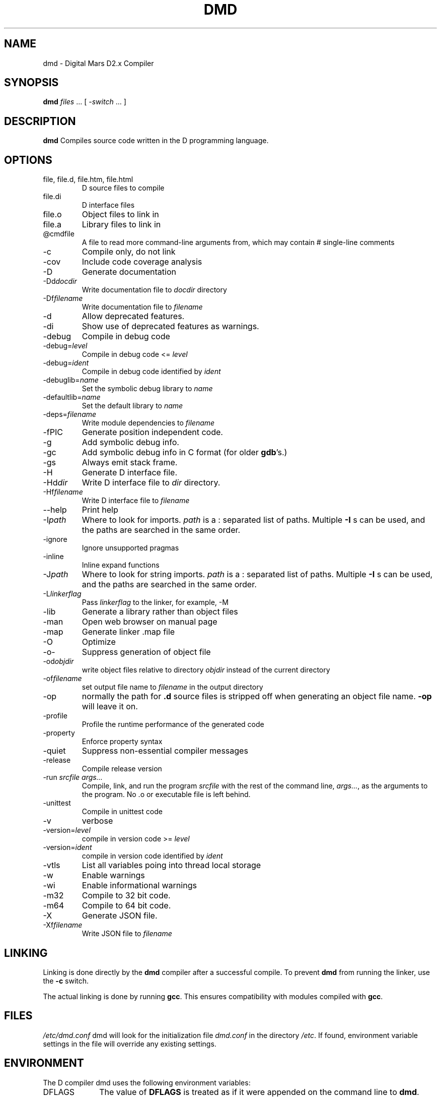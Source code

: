 .TH DMD 1 "2011-02-22" "Digital Mars" "Digital Mars D"
.SH NAME
dmd \- Digital Mars D2.x Compiler
.SH SYNOPSIS
.B dmd \fIfiles\fR ... [ \fI-switch\fR ... ]
.SH DESCRIPTION
.B dmd
Compiles source code written in the D programming language.
.SH OPTIONS
.IP "file, file.d, file.htm, file.html"
D source files to compile
.IP file.di
D interface files
.IP file.o  
Object files to link in
.IP file.a
Library files to link in
.IP @cmdfile
A file to read more command-line arguments from,
which may contain # single-line comments
.IP -c
Compile only, do not link
.IP -cov
Include code coverage analysis
.IP -D
Generate documentation
.IP -Dd\fIdocdir\fR
Write documentation file to
.I docdir
directory
.IP -Df\fIfilename\fR
Write documentation file to
.I filename
.IP -d
Allow deprecated features.
.IP -di
Show use of deprecated features as warnings.
.IP -debug
Compile in debug code
.IP -debug=\fIlevel\fR
Compile in debug code <=
.I level
.IP -debug=\fIident\fR
Compile in debug code identified by
.I ident
.IP -debuglib=\fIname\fR
Set the symbolic debug library to
.I name
.IP -defaultlib=\fIname\fR
Set the default library to
.I name
.IP -deps=\fIfilename\fR
Write module dependencies to
.I filename
.IP -fPIC
Generate position independent code.
.IP -g
Add symbolic debug info.
.IP -gc
Add symbolic debug info in C format (for older
\fBgdb\fR's.)
.IP -gs
Always emit stack frame.
.IP -H
Generate D interface file.
.IP -Hd\fIdir\fR
Write D interface file to
.I dir
directory.
.IP -Hf\fIfilename\fR
Write D interface file to
.I filename
.IP --help
Print help
.IP -I\fIpath\fR
Where to look for imports.
.I path
is a : separated list of paths. Multiple
.B -I
s can be used, and the paths are searched in the same
order.
.IP -ignore
Ignore unsupported pragmas
.IP -inline
Inline expand functions
.IP -J\fIpath\fR
Where to look for string imports.
.I path
is a : separated list of paths. Multiple
.B -I
s can be used, and the paths are searched in the same
order.
.IP -L\fIlinkerflag\fR
Pass
.I linkerflag
to the linker, for example, -M
.IP -lib
Generate a library rather than object files
.IP -man
Open web browser on manual page
.IP -map
Generate linker .map file
.IP -O
Optimize
.IP -o-
Suppress generation of object file
.IP -od\fIobjdir\fR
write object files relative to directory
.I objdir
instead of the current directory
.IP -of\fIfilename\fR
set output file name to
.I filename
in the output directory
.IP -op
normally the path for
.B .d
source files is stripped off when generating an object file
name.
.B -op
will leave it on.
.IP -profile
Profile the runtime performance of the generated code
.IP -property
Enforce property syntax
.IP -quiet
Suppress non-essential compiler messages
.IP -release
Compile release version
.IP "-run \fIsrcfile args...\fR"
Compile, link, and run the program
.I srcfile
with the rest of the command line, \fI args...\fR, as the
arguments to the program. No .o or executable file is left
behind.
.IP -unittest
Compile in unittest code
.IP -v
verbose
.IP -version=\fIlevel\fR
compile in version code >=
.I level
.IP -version=\fIident\fR
compile in version code identified by
.I ident
.IP -vtls
List all variables poing into thread local storage
.IP -w
Enable warnings
.IP -wi
Enable informational warnings
.IP -m32
Compile to 32 bit code.
.IP -m64
Compile to 64 bit code.
.IP -X
Generate JSON file.
.IP -Xf\fIfilename\fR
Write JSON file to 
.I filename
.SH LINKING
Linking is done directly by the
.B dmd
compiler after a successful compile. To prevent
.B dmd
from running the linker, use the
.B -c
switch.
.PP
The actual linking is done by running \fBgcc\fR.
This ensures compatibility with modules compiled with
\fBgcc\fR.
.SH FILES
.I /etc/dmd.conf
dmd will look for the initialization file
.I dmd.conf
in the directory \fI/etc\fR.
If found, environment variable settings in the file will
override any existing settings.
.SH ENVIRONMENT
The D compiler dmd uses the following environment
variables:
.IP DFLAGS 10
The value of
.B DFLAGS
is treated as if it were appended on the command line to
\fBdmd\fR.
.SH BUGS
.B -g
is only implemented for line numbers, not local symbols,
because I haven't figured out how to do it yet.
.B gdb
still works, though, at the global symbol level.
.PP
The code generator output has not been tuned yet, so it can
be bloated.
.PP
Shared libraries cannot be generated.
.PP
The exception handling is not compatible with the way
.B g++
does it. I don't know if this is an issue or not.
.PP
The compiler sometimes gets the line number wrong on an error.
.SH AUTHOR
Copyright (c) 1999-2009 by Digital Mars written by Walter Bright
.SH "ONLINE DOCUMENTATION"
.UR http://www.digitalmars.com/d/index.html
http://www.digitalmars.com/d/index.html
.UE
.SH "SEE ALSO"
.BR dmd.conf (5)
.BR rdmd (1)
.BR dumpobj (1)
.BR obj2asm (1)
.BR gcc (1)
